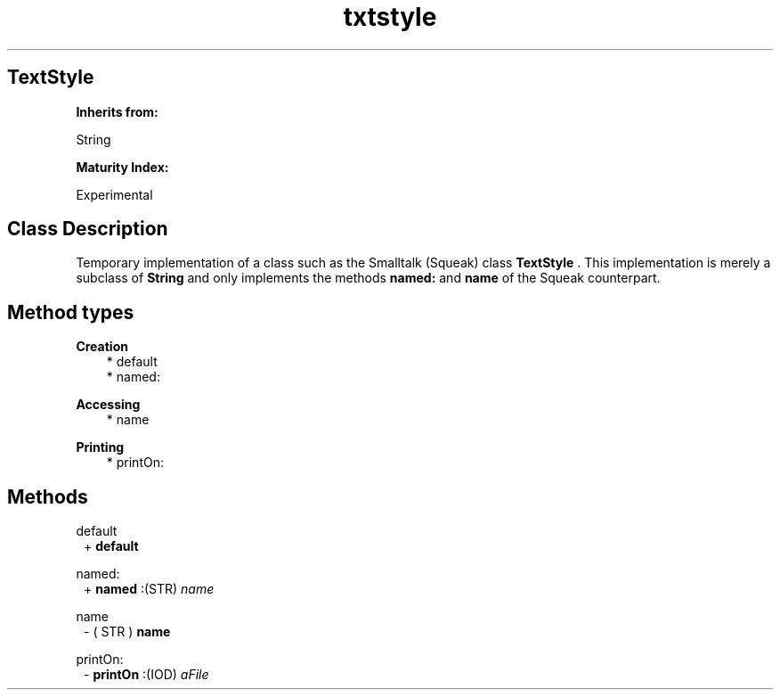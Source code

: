 .TH "txtstyle" 3 "Oct 12, 2003"
.SH TextStyle
.PP
.B
Inherits from:

String
.PP
.B
Maturity Index:

Experimental
.SH Class Description
.PP
Temporary implementation of a class such as the Smalltalk (Squeak) class 
.B
TextStyle
\&.  This implementation is merely a subclass of 
.B
String
and only implements the methods 
.B
named:
and 
.B
name
of the Squeak counterpart\&.
.SH Method types
.PP 
.B
Creation
.RS 3
.br
* default
.br
* named:
.RE
.PP 
.B
Accessing
.RS 3
.br
* name
.RE
.PP 
.B
Printing
.RS 3
.br
* printOn:
.RE
.SH Methods
.PP 
default
.RS 1
+
.B
default
.RE
.PP 
named:
.RS 1
+
.B
named
:(STR)
.I
name
.RE
.PP 
name
.RS 1
- (
STR
)
.B
name
.RE
.PP 
printOn:
.RS 1
-
.B
printOn
:(IOD)
.I
aFile
.RE
